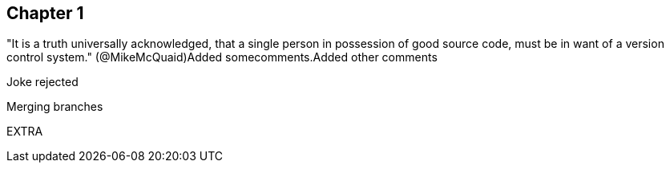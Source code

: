 == Chapter 1



"It is a truth universally acknowledged, that a single person in
possession of good source code, must be in want of a version control
system." (@MikeMcQuaid)Added somecomments.Added other comments

Joke rejected 

Merging branches

EXTRA
